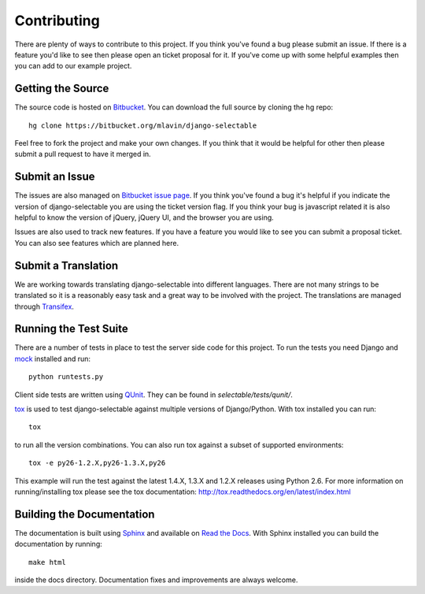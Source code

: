 .. _contributing-guide:

Contributing
==================

There are plenty of ways to contribute to this project. If you think you've found
a bug please submit an issue. If there is a feature you'd like to see then please
open an ticket proposal for it. If you've come up with some helpful examples then
you can add to our example project.


Getting the Source
--------------------------------------

The source code is hosted on `Bitbucket <https://bitbucket.org/mlavin/django-selectable>`_.
You can download the full source by cloning the hg repo::

    hg clone https://bitbucket.org/mlavin/django-selectable

Feel free to fork the project and make your own changes. If you think that it would
be helpful for other then please submit a pull request to have it merged in.


Submit an Issue
--------------------------------------

The issues are also managed on `Bitbucket issue page <https://bitbucket.org/mlavin/django-selectable/issues>`_.
If you think you've found a bug it's helpful if you indicate the version of django-selectable
you are using the ticket version flag. If you think your bug is javascript related it is
also helpful to know the version of jQuery, jQuery UI, and the browser you are using.

Issues are also used to track new features. If you have a feature you would like to see
you can submit a proposal ticket. You can also see features which are planned here.


Submit a Translation
--------------------------------------

We are working towards translating django-selectable into different languages. There
are not many strings to be translated so it is a reasonably easy task and a great way
to be involved with the project. The translations are managed through
`Transifex <https://www.transifex.com/projects/p/django-selectable/>`_.

Running the Test Suite
--------------------------------------

There are a number of tests in place to test the server side code for this
project. To run the tests you need Django and `mock <http://www.voidspace.org.uk/python/mock/>`_
installed and run::

    python runtests.py

Client side tests are written using `QUnit <http://docs.jquery.com/QUnit>`_. They
can be found in `selectable/tests/qunit/`.

`tox <http://tox.readthedocs.org/en/latest/index.html>`_ is used to test django-selectable
against multiple versions of Django/Python. With tox installed you can run::

    tox

to run all the version combinations. You can also run tox against a subset of supported
environments::
    
    tox -e py26-1.2.X,py26-1.3.X,py26

This example will run the test against the latest 1.4.X, 1.3.X and 1.2.X releases
using Python 2.6. For more information on running/installing tox please see the
tox documentation: http://tox.readthedocs.org/en/latest/index.html


Building the Documentation
--------------------------------------

The documentation is built using `Sphinx <http://sphinx.pocoo.org/>`_ 
and available on `Read the Docs <http://django-selectable.readthedocs.org/>`_. With
Sphinx installed you can build the documentation by running::

    make html

inside the docs directory. Documentation fixes and improvements are always welcome.

